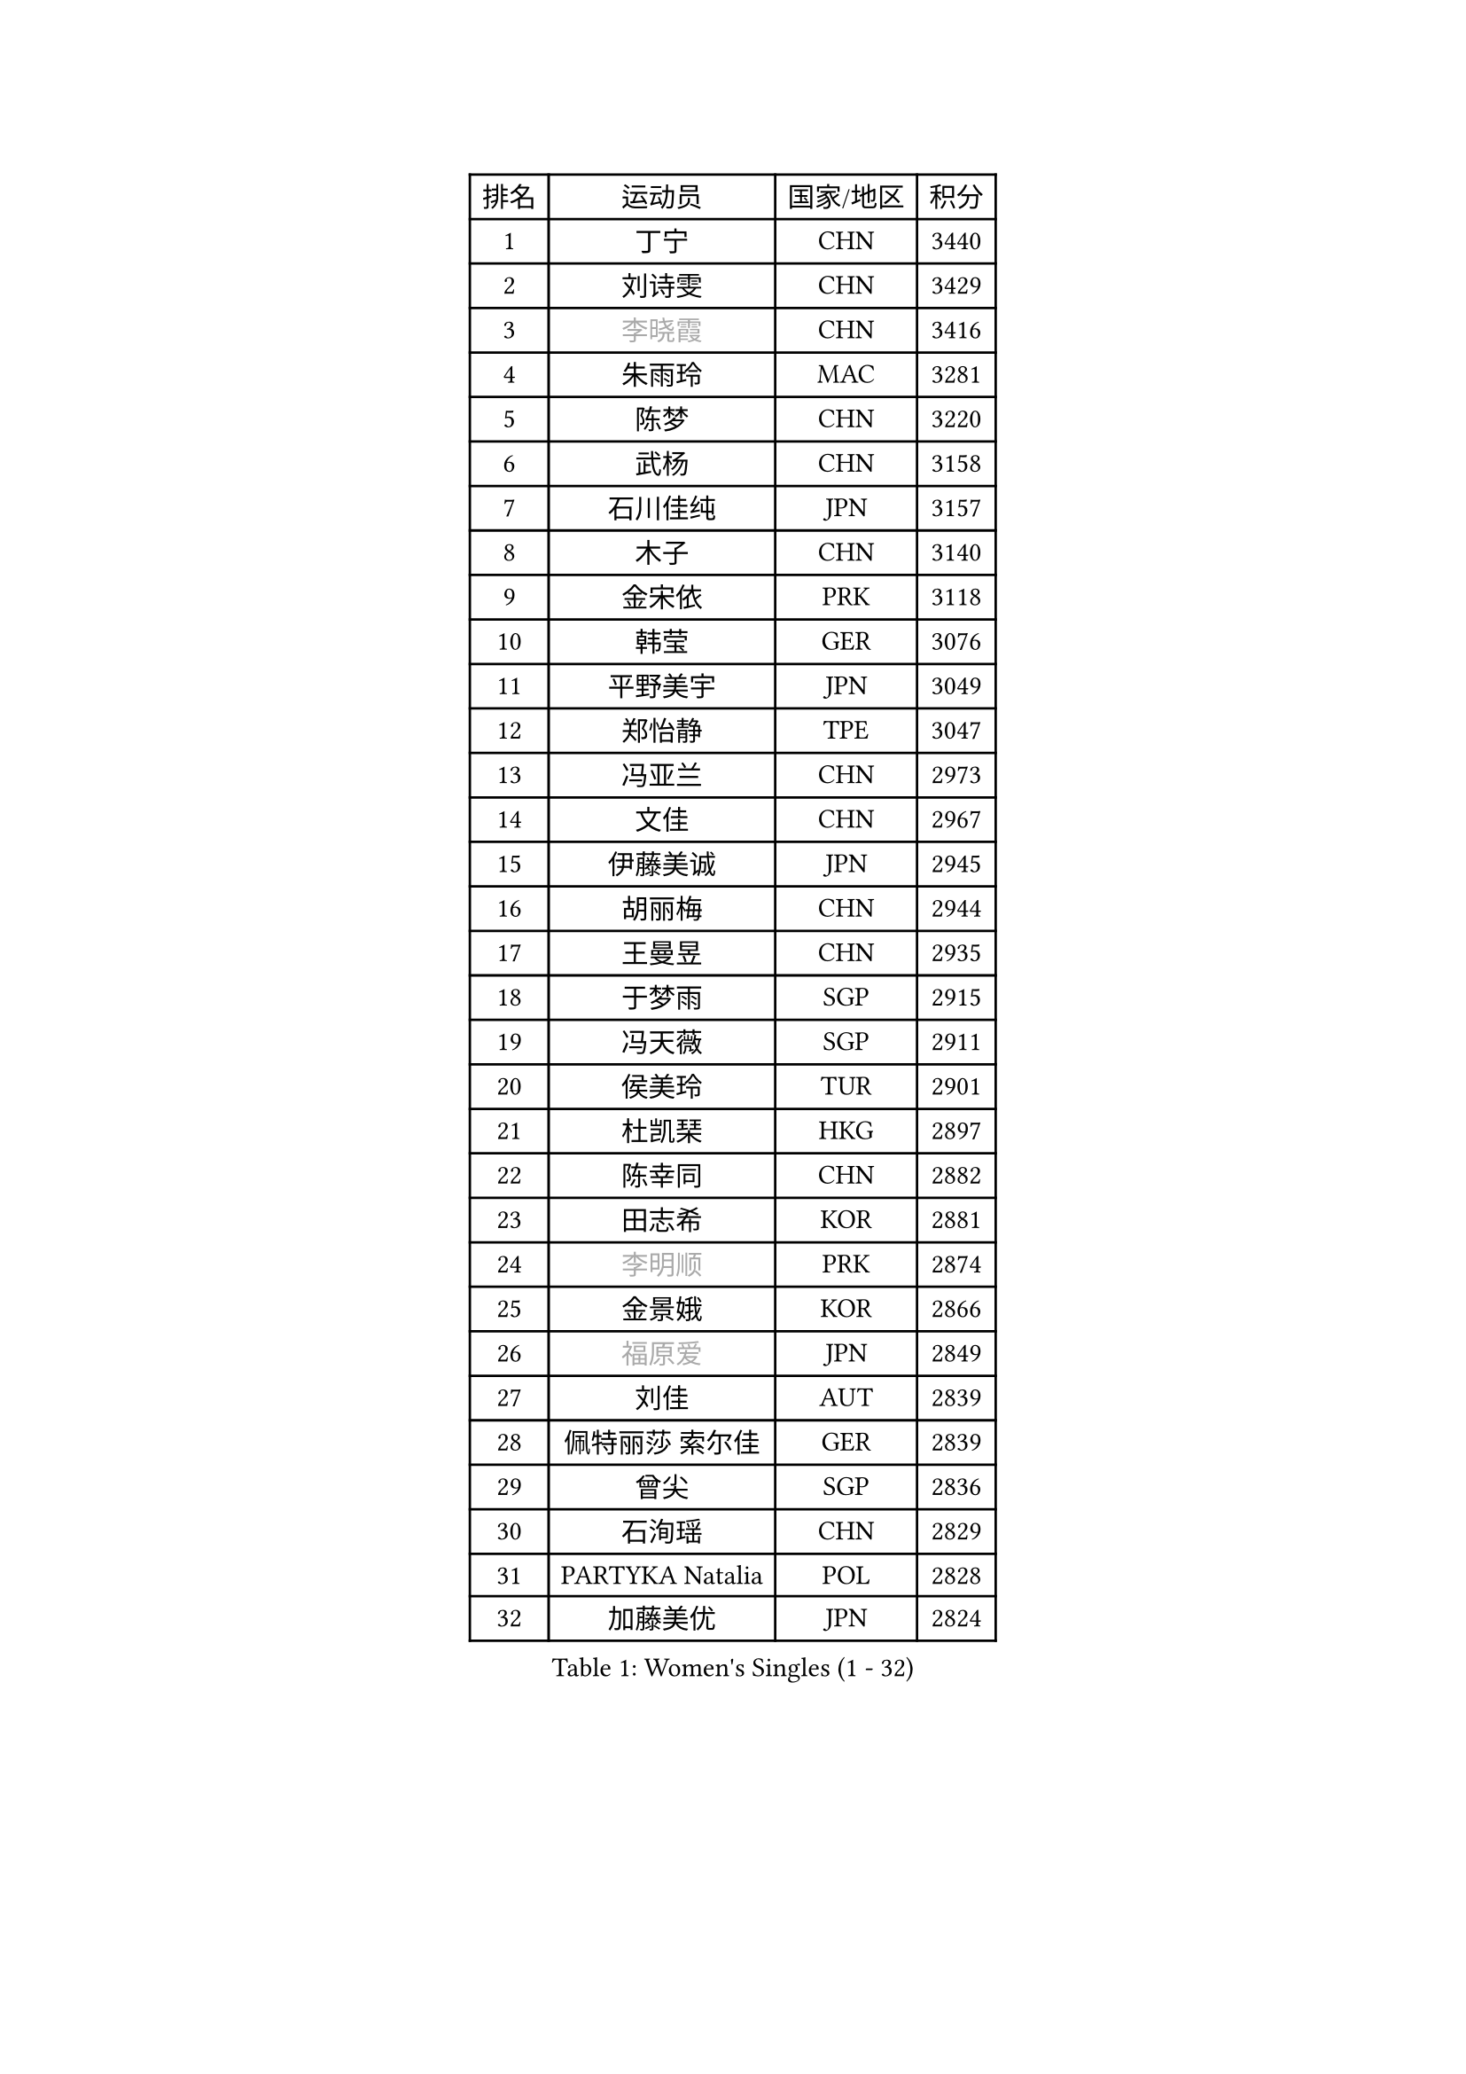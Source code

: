 
#set text(font: ("Courier New", "NSimSun"))
#figure(
  caption: "Women's Singles (1 - 32)",
    table(
      columns: 4,
      [排名], [运动员], [国家/地区], [积分],
      [1], [丁宁], [CHN], [3440],
      [2], [刘诗雯], [CHN], [3429],
      [3], [#text(gray, "李晓霞")], [CHN], [3416],
      [4], [朱雨玲], [MAC], [3281],
      [5], [陈梦], [CHN], [3220],
      [6], [武杨], [CHN], [3158],
      [7], [石川佳纯], [JPN], [3157],
      [8], [木子], [CHN], [3140],
      [9], [金宋依], [PRK], [3118],
      [10], [韩莹], [GER], [3076],
      [11], [平野美宇], [JPN], [3049],
      [12], [郑怡静], [TPE], [3047],
      [13], [冯亚兰], [CHN], [2973],
      [14], [文佳], [CHN], [2967],
      [15], [伊藤美诚], [JPN], [2945],
      [16], [胡丽梅], [CHN], [2944],
      [17], [王曼昱], [CHN], [2935],
      [18], [于梦雨], [SGP], [2915],
      [19], [冯天薇], [SGP], [2911],
      [20], [侯美玲], [TUR], [2901],
      [21], [杜凯琹], [HKG], [2897],
      [22], [陈幸同], [CHN], [2882],
      [23], [田志希], [KOR], [2881],
      [24], [#text(gray, "李明顺")], [PRK], [2874],
      [25], [金景娥], [KOR], [2866],
      [26], [#text(gray, "福原爱")], [JPN], [2849],
      [27], [刘佳], [AUT], [2839],
      [28], [佩特丽莎 索尔佳], [GER], [2839],
      [29], [曾尖], [SGP], [2836],
      [30], [石洵瑶], [CHN], [2829],
      [31], [PARTYKA Natalia], [POL], [2828],
      [32], [加藤美优], [JPN], [2824],
    )
  )#pagebreak()

#set text(font: ("Courier New", "NSimSun"))
#figure(
  caption: "Women's Singles (33 - 64)",
    table(
      columns: 4,
      [排名], [运动员], [国家/地区], [积分],
      [33], [杨晓欣], [MON], [2823],
      [34], [单晓娜], [GER], [2823],
      [35], [倪夏莲], [LUX], [2822],
      [36], [浜本由惟], [JPN], [2819],
      [37], [伊丽莎白 萨玛拉], [ROU], [2819],
      [38], [帖雅娜], [HKG], [2817],
      [39], [顾玉婷], [CHN], [2815],
      [40], [早田希娜], [JPN], [2813],
      [41], [李晓丹], [CHN], [2813],
      [42], [梁夏银], [KOR], [2808],
      [43], [姜华珺], [HKG], [2807],
      [44], [#text(gray, "石垣优香")], [JPN], [2804],
      [45], [#text(gray, "LI Xue")], [FRA], [2802],
      [46], [WINTER Sabine], [GER], [2792],
      [47], [森田美咲], [JPN], [2789],
      [48], [布里特 伊尔兰德], [NED], [2783],
      [49], [车晓曦], [CHN], [2781],
      [50], [森樱], [JPN], [2780],
      [51], [崔孝珠], [KOR], [2774],
      [52], [李洁], [NED], [2773],
      [53], [傅玉], [POR], [2769],
      [54], [EKHOLM Matilda], [SWE], [2765],
      [55], [李佼], [NED], [2762],
      [56], [佐藤瞳], [JPN], [2751],
      [57], [桥本帆乃香], [JPN], [2749],
      [58], [RI Mi Gyong], [PRK], [2747],
      [59], [李倩], [POL], [2743],
      [60], [李芬], [SWE], [2740],
      [61], [ZHOU Yihan], [SGP], [2737],
      [62], [LANG Kristin], [GER], [2734],
      [63], [#text(gray, "沈燕飞")], [ESP], [2733],
      [64], [#text(gray, "IVANCAN Irene")], [GER], [2732],
    )
  )#pagebreak()

#set text(font: ("Courier New", "NSimSun"))
#figure(
  caption: "Women's Singles (65 - 96)",
    table(
      columns: 4,
      [排名], [运动员], [国家/地区], [积分],
      [65], [徐孝元], [KOR], [2730],
      [66], [POTA Georgina], [HUN], [2730],
      [67], [刘高阳], [CHN], [2726],
      [68], [NG Wing Nam], [HKG], [2723],
      [69], [何卓佳], [CHN], [2713],
      [70], [MATSUZAWA Marina], [JPN], [2705],
      [71], [李皓晴], [HKG], [2700],
      [72], [SONG Maeum], [KOR], [2698],
      [73], [MONTEIRO DODEAN Daniela], [ROU], [2696],
      [74], [GU Ruochen], [CHN], [2694],
      [75], [SOO Wai Yam Minnie], [HKG], [2690],
      [76], [BILENKO Tetyana], [UKR], [2689],
      [77], [妮娜 米特兰姆], [GER], [2689],
      [78], [索菲亚 波尔卡诺娃], [AUT], [2687],
      [79], [SHIOMI Maki], [JPN], [2686],
      [80], [MORIZONO Mizuki], [JPN], [2682],
      [81], [SAWETTABUT Suthasini], [THA], [2679],
      [82], [孙颖莎], [CHN], [2679],
      [83], [伯纳黛特 斯佐科斯], [ROU], [2675],
      [84], [陈可], [CHN], [2674],
      [85], [维多利亚 帕芙洛维奇], [BLR], [2670],
      [86], [李佳燚], [CHN], [2662],
      [87], [VACENOVSKA Iveta], [CZE], [2662],
      [88], [KATO Kyoka], [JPN], [2659],
      [89], [刘斐], [CHN], [2659],
      [90], [陈思羽], [TPE], [2654],
      [91], [#text(gray, "吴佳多")], [GER], [2650],
      [92], [KIM Youjin], [KOR], [2649],
      [93], [KOMWONG Nanthana], [THA], [2646],
      [94], [LIN Chia-Hui], [TPE], [2638],
      [95], [#text(gray, "ABE Megumi")], [JPN], [2637],
      [96], [SHENG Dandan], [CHN], [2632],
    )
  )#pagebreak()

#set text(font: ("Courier New", "NSimSun"))
#figure(
  caption: "Women's Singles (97 - 128)",
    table(
      columns: 4,
      [排名], [运动员], [国家/地区], [积分],
      [97], [HAPONOVA Hanna], [UKR], [2629],
      [98], [张蔷], [CHN], [2621],
      [99], [HUANG Yi-Hua], [TPE], [2621],
      [100], [张墨], [CAN], [2618],
      [101], [#text(gray, "LOVAS Petra")], [HUN], [2618],
      [102], [MAEDA Miyu], [JPN], [2616],
      [103], [PESOTSKA Margaryta], [UKR], [2616],
      [104], [#text(gray, "FEHER Gabriela")], [SRB], [2614],
      [105], [#text(gray, "KIM Hye Song")], [PRK], [2608],
      [106], [MIKHAILOVA Polina], [RUS], [2606],
      [107], [SABITOVA Valentina], [RUS], [2606],
      [108], [阿德里安娜 迪亚兹], [PUR], [2602],
      [109], [BALAZOVA Barbora], [SVK], [2600],
      [110], [玛妮卡 巴特拉], [IND], [2596],
      [111], [LIU Xi], [CHN], [2594],
      [112], [YOON Hyobin], [KOR], [2594],
      [113], [芝田沙季], [JPN], [2594],
      [114], [NOSKOVA Yana], [RUS], [2591],
      [115], [长崎美柚], [JPN], [2587],
      [116], [PROKHOROVA Yulia], [RUS], [2582],
      [117], [CIOBANU Irina], [ROU], [2578],
      [118], [CHOI Moonyoung], [KOR], [2578],
      [119], [GRZYBOWSKA-FRANC Katarzyna], [POL], [2576],
      [120], [李时温], [KOR], [2576],
      [121], [KUMAHARA Luca], [BRA], [2573],
      [122], [MAK Tze Wing], [HKG], [2571],
      [123], [SO Eka], [JPN], [2567],
      [124], [CHA Hyo Sim], [PRK], [2565],
      [125], [#text(gray, "ZHENG Jiaqi")], [USA], [2565],
      [126], [#text(gray, "LI Chunli")], [NZL], [2561],
      [127], [LEE Yearam], [KOR], [2560],
      [128], [邵杰妮], [POR], [2559],
    )
  )